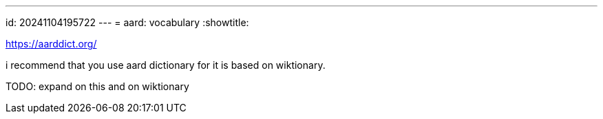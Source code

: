 ---
id: 20241104195722
---
= aard: vocabulary
:showtitle:

https://aarddict.org/

i recommend that you use aard dictionary for it is based on wiktionary.

TODO: expand on this and on wiktionary
